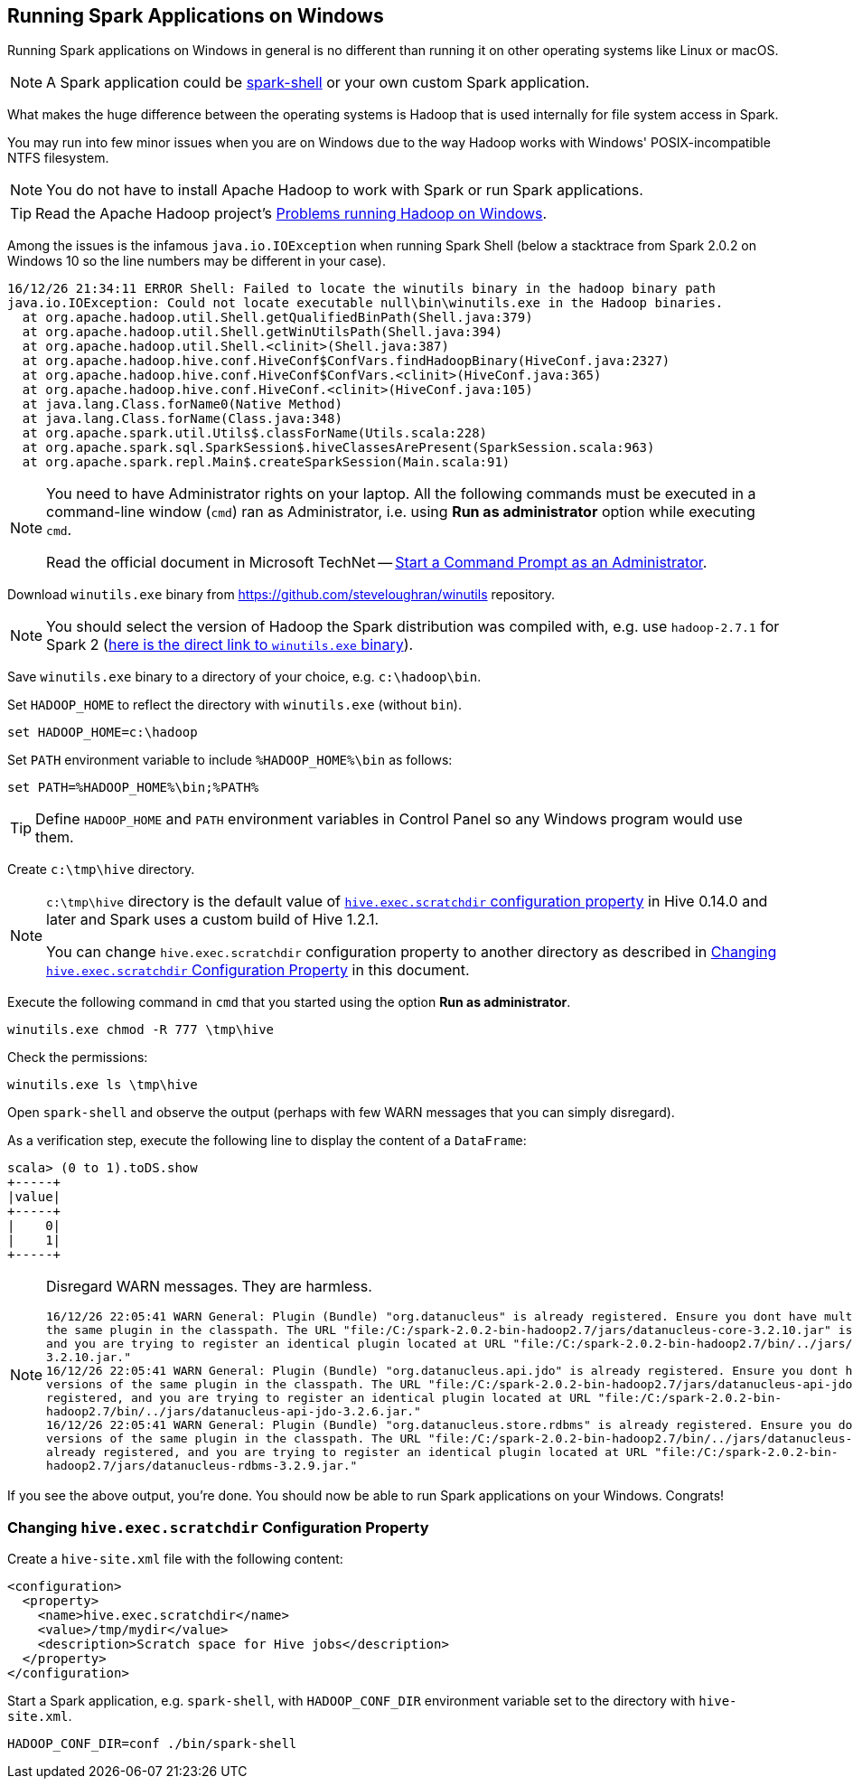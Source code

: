 == Running Spark Applications on Windows

Running Spark applications on Windows in general is no different than running it on other operating systems like Linux or macOS.

NOTE: A Spark application could be link:spark-shell.adoc[spark-shell] or your own custom Spark application.

What makes the huge difference between the operating systems is Hadoop that is used internally for file system access in Spark.

You may run into few minor issues when you are on Windows due to the way Hadoop works with Windows' POSIX-incompatible NTFS filesystem.

NOTE: You do not have to install Apache Hadoop to work with Spark or run Spark applications.

TIP: Read the Apache Hadoop project's https://wiki.apache.org/hadoop/WindowsProblems[Problems running Hadoop on Windows].

Among the issues is the infamous `java.io.IOException` when running Spark Shell (below a stacktrace from Spark 2.0.2 on Windows 10 so the line numbers may be different in your case).

```
16/12/26 21:34:11 ERROR Shell: Failed to locate the winutils binary in the hadoop binary path
java.io.IOException: Could not locate executable null\bin\winutils.exe in the Hadoop binaries.
  at org.apache.hadoop.util.Shell.getQualifiedBinPath(Shell.java:379)
  at org.apache.hadoop.util.Shell.getWinUtilsPath(Shell.java:394)
  at org.apache.hadoop.util.Shell.<clinit>(Shell.java:387)
  at org.apache.hadoop.hive.conf.HiveConf$ConfVars.findHadoopBinary(HiveConf.java:2327)
  at org.apache.hadoop.hive.conf.HiveConf$ConfVars.<clinit>(HiveConf.java:365)
  at org.apache.hadoop.hive.conf.HiveConf.<clinit>(HiveConf.java:105)
  at java.lang.Class.forName0(Native Method)
  at java.lang.Class.forName(Class.java:348)
  at org.apache.spark.util.Utils$.classForName(Utils.scala:228)
  at org.apache.spark.sql.SparkSession$.hiveClassesArePresent(SparkSession.scala:963)
  at org.apache.spark.repl.Main$.createSparkSession(Main.scala:91)
```

[NOTE]
====
You need to have Administrator rights on your laptop. All the following commands must be executed in a command-line window (`cmd`) ran as Administrator, i.e. using *Run as administrator* option while executing `cmd`.

Read the official document in Microsoft TechNet -- link:++https://technet.microsoft.com/en-us/library/cc947813(v=ws.10).aspx++[Start a Command Prompt as an Administrator].
====

Download `winutils.exe` binary from https://github.com/steveloughran/winutils repository.

NOTE: You should select the version of Hadoop the Spark distribution was compiled with, e.g. use `hadoop-2.7.1` for Spark 2 (https://github.com/steveloughran/winutils/blob/master/hadoop-2.7.1/bin/winutils.exe[here is the direct link to `winutils.exe` binary]).

Save `winutils.exe` binary to a directory of your choice, e.g. `c:\hadoop\bin`.

Set `HADOOP_HOME` to reflect the directory with `winutils.exe` (without `bin`).

```
set HADOOP_HOME=c:\hadoop
```

Set `PATH` environment variable to include `%HADOOP_HOME%\bin` as follows:

```
set PATH=%HADOOP_HOME%\bin;%PATH%
```

TIP: Define `HADOOP_HOME` and `PATH` environment variables in Control Panel so any Windows program would use them.

Create `c:\tmp\hive` directory.

[NOTE]
====
`c:\tmp\hive` directory is the default value of https://cwiki.apache.org/confluence/display/Hive/Configuration+Properties#ConfigurationProperties-hive.exec.scratchdir[`hive.exec.scratchdir` configuration property] in Hive 0.14.0 and later and Spark uses a custom build of Hive 1.2.1.

You can change `hive.exec.scratchdir` configuration property to another directory as described in <<changing-hive.exec.scratchdir, Changing `hive.exec.scratchdir` Configuration Property>> in this document.
====

Execute the following command in `cmd` that you started using the option *Run as administrator*.

```
winutils.exe chmod -R 777 \tmp\hive
```

Check the permissions:

```
winutils.exe ls \tmp\hive
```

Open `spark-shell` and observe the output (perhaps with few WARN messages that you can simply disregard).

As a verification step, execute the following line to display the content of a `DataFrame`:

```
scala> (0 to 1).toDS.show
+-----+
|value|
+-----+
|    0|
|    1|
+-----+
```

[NOTE]
====
Disregard WARN messages. They are harmless.

```
16/12/26 22:05:41 WARN General: Plugin (Bundle) "org.datanucleus" is already registered. Ensure you dont have multiple JAR versions of
the same plugin in the classpath. The URL "file:/C:/spark-2.0.2-bin-hadoop2.7/jars/datanucleus-core-3.2.10.jar" is already registered,
and you are trying to register an identical plugin located at URL "file:/C:/spark-2.0.2-bin-hadoop2.7/bin/../jars/datanucleus-core-
3.2.10.jar."
16/12/26 22:05:41 WARN General: Plugin (Bundle) "org.datanucleus.api.jdo" is already registered. Ensure you dont have multiple JAR
versions of the same plugin in the classpath. The URL "file:/C:/spark-2.0.2-bin-hadoop2.7/jars/datanucleus-api-jdo-3.2.6.jar" is already
registered, and you are trying to register an identical plugin located at URL "file:/C:/spark-2.0.2-bin-
hadoop2.7/bin/../jars/datanucleus-api-jdo-3.2.6.jar."
16/12/26 22:05:41 WARN General: Plugin (Bundle) "org.datanucleus.store.rdbms" is already registered. Ensure you dont have multiple JAR
versions of the same plugin in the classpath. The URL "file:/C:/spark-2.0.2-bin-hadoop2.7/bin/../jars/datanucleus-rdbms-3.2.9.jar" is
already registered, and you are trying to register an identical plugin located at URL "file:/C:/spark-2.0.2-bin-
hadoop2.7/jars/datanucleus-rdbms-3.2.9.jar."
```
====

If you see the above output, you're done. You should now be able to run Spark applications on your Windows. Congrats!

=== [[changing-hive.exec.scratchdir]] Changing `hive.exec.scratchdir` Configuration Property

Create a `hive-site.xml` file with the following content:

```
<configuration>
  <property>
    <name>hive.exec.scratchdir</name>
    <value>/tmp/mydir</value>
    <description>Scratch space for Hive jobs</description>
  </property>
</configuration>
```

Start a Spark application, e.g. `spark-shell`, with `HADOOP_CONF_DIR` environment variable set to the directory with `hive-site.xml`.

```
HADOOP_CONF_DIR=conf ./bin/spark-shell
```
